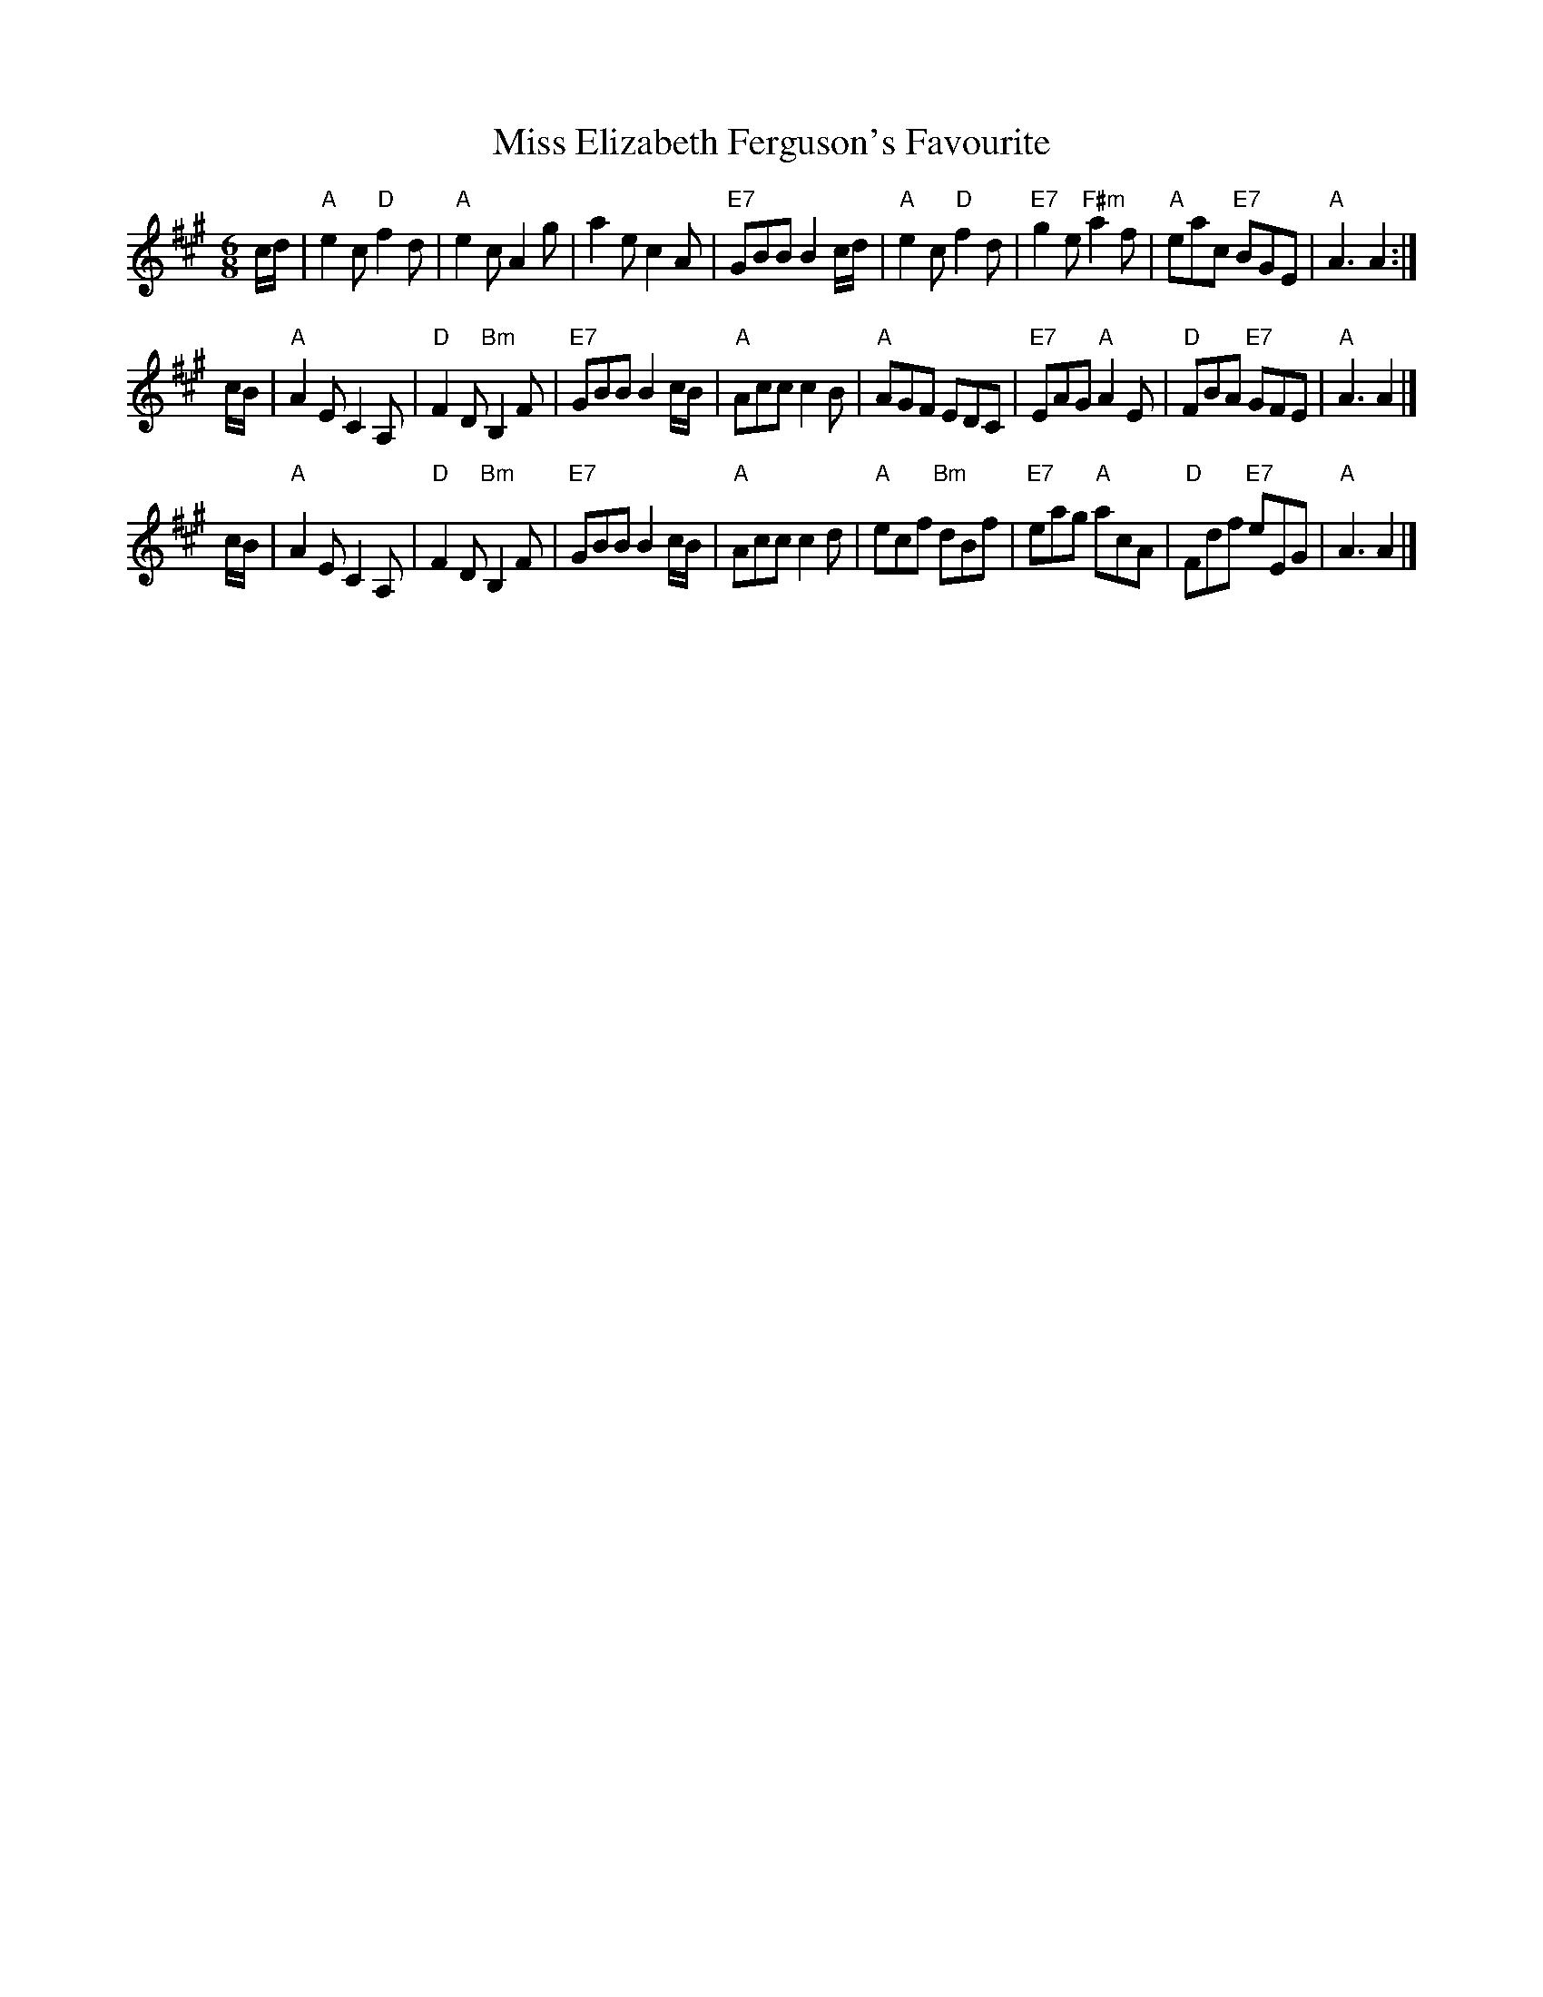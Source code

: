 X:23111
T: Miss Elizabeth Ferguson's Favourite
R: jig
B: RSCDS 23-11
Z: 1997 by John Chambers <jc:trillian.mit.edu>
M: 6/8
L: 1/8
%--------------------
K: A
c/d/ \
| "A"e2c "D"f2d | "A"e2c A2g | a2e c2A | "E7"GBB B2c/d/ \
| "A"e2c "D"f2d | "E7"g2e "F#m"a2f | "A"eac "E7"BGE | "A"A3 A2 :|
c/B/ \
| "A"A2E C2A, | "D"F2D "Bm"B,2F | "E7"GBB B2c/B/ | "A"Acc c2B \
| "A"AGF EDC | "E7"EAG "A"A2E | "D"FBA "E7"GFE | "A"A3 A2 |]
c/B/ \
| "A"A2E C2A, | "D"F2D "Bm"B,2F | "E7"GBB B2c/B/ | "A"Acc c2d \
| "A"ecf "Bm"dBf | "E7"eag "A"acA | "D"Fdf "E7"eEG | "A"A3 A2 |]
